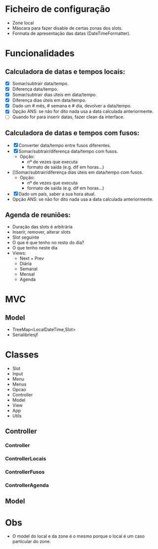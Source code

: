 * Ficheiro de configuração
  - Zone local
  - Máscara para fazer disable de certas zonas dos slots.
  - Formata de apresentação das datas (DateTimeFormatter).
* Funcionalidades
** Calculadora de datas e tempos locais:
   - [X] Somar/subtrair data/tempo.
   - [X] Diferença data/tempo.
   - [X] Somar/subtrair dias úteis em data/tempo.
   - [X] Diferença dias úteis em data/tempo.
   - [X] Dado um # mês, # semana e # dia, devolver a data/tempo.
   - [X] Opção ANS: se não for dito nada usa a data calculada anteriormente.
   - [ ] Quando for para inserir datas, fazer clean da interface.
** Calculadora de datas e tempos com fusos:
   - [X] Converter data/tempo entre fusos diferentes.
   - [X] Somar/subtrair/diferença data/tempo com fusos.
     + Opção: 
       * nº de vezes que executa
       * formato de saída (e.g. dif em horas...)
   - []Somar/subtrair/diferença dias úteis em data/tempo com fusos.
     + Opção: 
       * nº de vezes que executa
       * formato de saída (e.g. dif em horas...)
   - [X]Dado um país, saber a sua hora atual.
   - Opção ANS: se não for dito nada usa a data calculada anteriormente.
** Agenda de reuniões:
   - Duração das slots é arbitrária
   - Inserir, remover, alterar slots
   - Slot seguinte
   - O que é que tenho no resto do dia?
   - O que tenho neste dia
   - Views:
     + Next + Prev
     + Diária
     + Semanal
     + Mensal
     + Agenda
* MVC
** Model
   - TreeMap<LocalDateTime,Slot>
   - Serialibrlesjf
* Classes
  - Slot
  - Input
  - Menu
  - Menus
  - Opcao
  - Controller
  - Model
  - View
  - App
  - Utils
** Controller
*** Controller
*** ControllerLocais
*** ControllerFusos
*** ControllerAgenda
** Model
* Obs
- O model do local e da zone é o mesmo porque o local é um caso particular do zone.
